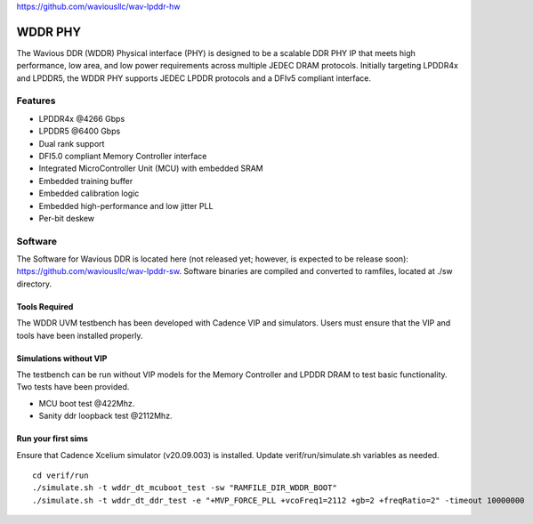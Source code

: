 https://github.com/waviousllc/wav-lpddr-hw

.. figure :: docs/source/wavious_logo.png
  :align:    center

WDDR PHY
========
The Wavious DDR (WDDR) Physical interface (PHY) is designed to be a scalable DDR PHY IP that meets high performance, low area, and low power
requirements across multiple JEDEC DRAM protocols. Initially targeting LPDDR4x and LPDDR5, the WDDR PHY supports JEDEC LPDDR protocols and a DFIv5
compliant interface.

Features
++++++++
* LPDDR4x @4266 Gbps
* LPDDR5 @6400 Gbps
* Dual rank support
* DFI5.0 compliant Memory Controller interface
* Integrated MicroController Unit (MCU) with embedded SRAM
* Embedded training buffer
* Embedded calibration logic
* Embedded high-performance and low jitter PLL
* Per-bit deskew

Software
++++++++
The Software for Wavious DDR is located here (not released yet; however, is expected to be release soon):
https://github.com/waviousllc/wav-lpddr-sw. Software binaries are compiled and converted to ramfiles, located at ./sw directory.

Tools Required
--------------
The WDDR UVM testbench has been developed with Cadence VIP and simulators. Users must ensure that the VIP and tools have been installed properly.

Simulations without VIP
-----------------------
The testbench can be run without VIP models for the Memory Controller and LPDDR DRAM to test basic functionality. Two tests have been provided.

* MCU boot test @422Mhz.
* Sanity ddr loopback test @2112Mhz.

Run your first sims
-------------------
Ensure that Cadence Xcelium simulator (v20.09.003) is installed. Update verif/run/simulate.sh variables as needed.

::

  cd verif/run
  ./simulate.sh -t wddr_dt_mcuboot_test -sw "RAMFILE_DIR_WDDR_BOOT"
  ./simulate.sh -t wddr_dt_ddr_test -e "+MVP_FORCE_PLL +vcoFreq1=2112 +gb=2 +freqRatio=2" -timeout 10000000
